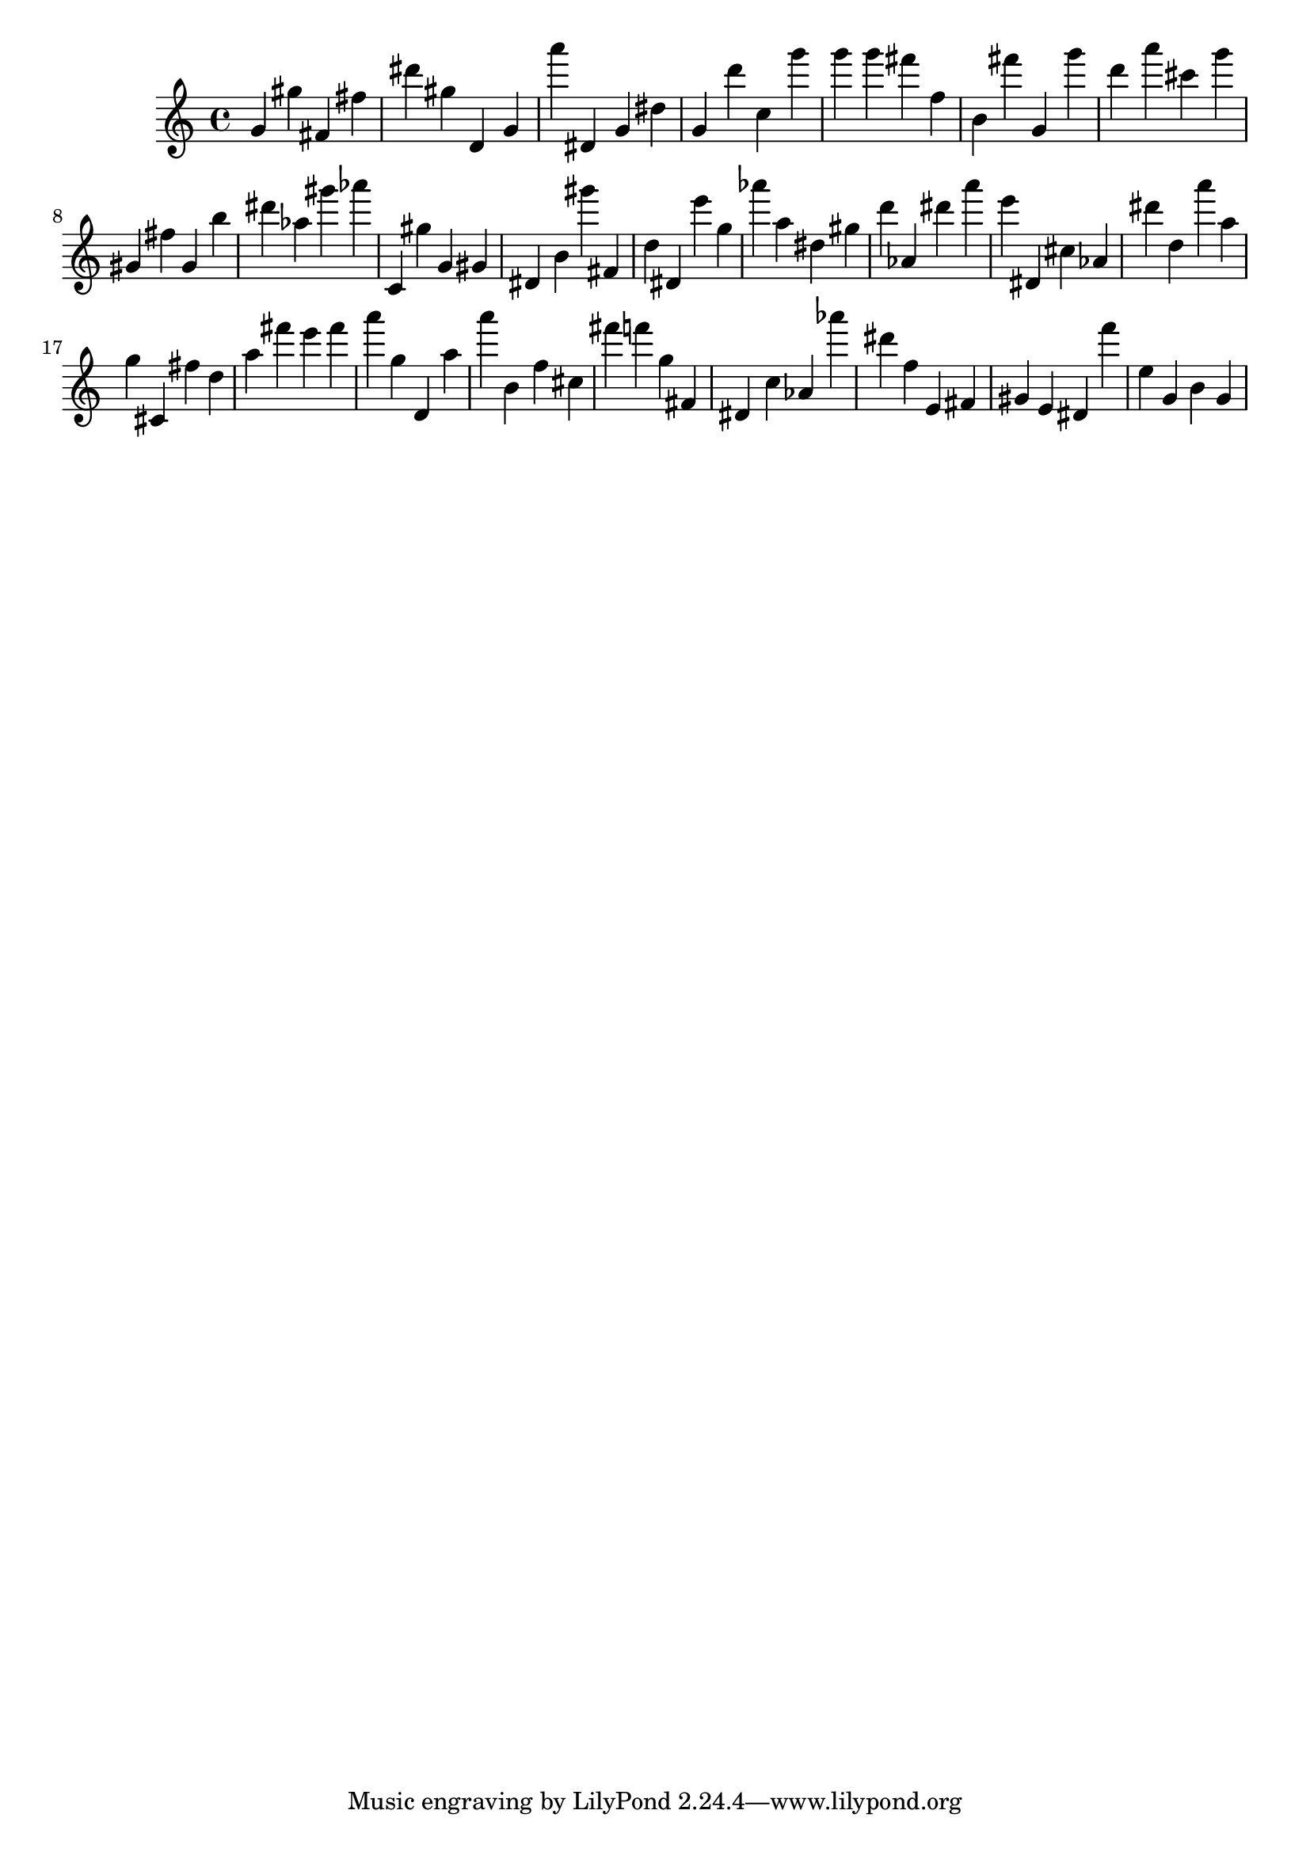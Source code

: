\version "2.18.2"

\score {

{
\clef treble
g' gis'' fis' fis'' dis''' gis'' d' g' a''' dis' g' dis'' g' d''' c'' g''' g''' g''' fis''' f'' b' fis''' g' g''' d''' a''' cis''' g''' gis' fis'' gis' b'' dis''' as'' gis''' as''' c' gis'' g' gis' dis' b' gis''' fis' d'' dis' e''' g'' as''' a'' dis'' gis'' d''' as' dis''' a''' e''' dis' cis'' as' dis''' d'' a''' a'' g'' cis' fis'' d'' a'' fis''' e''' fis''' a''' g'' d' a'' a''' b' f'' cis'' fis''' f''' g'' fis' dis' c'' as' as''' dis''' f'' e' fis' gis' e' dis' f''' e'' g' b' g' 
}

 \midi { }
 \layout { }
}